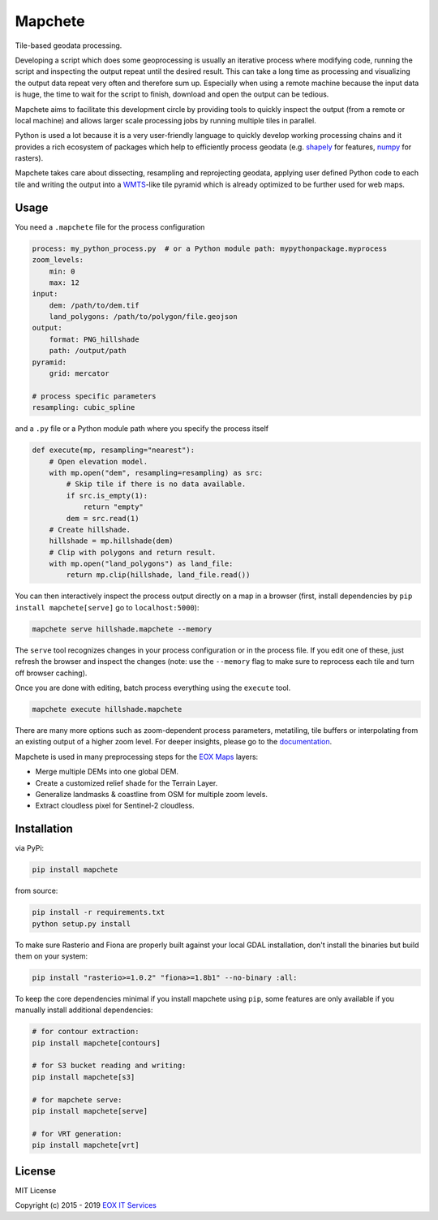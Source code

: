 ========
Mapchete
========

Tile-based geodata processing.

.. image:: https://badge.fury.io/py/mapchete.svg
    :target: https://badge.fury.io/py/mapchete

.. image:: https://travis-ci.org/ungarj/mapchete.svg?branch=master
    :target: https://travis-ci.org/ungarj/mapchete

.. image:: https://coveralls.io/repos/github/ungarj/mapchete/badge.svg?branch=master
    :target: https://coveralls.io/github/ungarj/mapchete?branch=master

.. image:: https://readthedocs.org/projects/mapchete/badge/?version=latest
    :target: http://mapchete.readthedocs.io/en/latest/?badge=latest
    :alt: Documentation Status

.. image:: https://img.shields.io/pypi/pyversions/mapchete.svg
    :target: https://pypi.python.org/pypi/mapchete

Developing a script which does some geoprocessing is usually an iterative
process where modifying code, running the script and inspecting the output
repeat until the desired result. This can take a long time as processing and
visualizing the output data repeat very often and therefore sum up. Especially
when using a remote machine because the input data is huge, the time to wait
for the script to finish, download and open the output can be tedious.

Mapchete aims to facilitate this development circle by providing tools to
quickly inspect the output (from a remote or local machine) and allows larger
scale processing jobs by running multiple tiles in parallel.

Python is used a lot because it is a very user-friendly language to quickly
develop working processing chains and it provides a rich ecosystem of packages
which help to efficiently process geodata (e.g. shapely_ for features, numpy_
for rasters).

Mapchete takes care about dissecting, resampling and reprojecting geodata,
applying user defined Python code to each tile and writing the output into a
WMTS_-like tile pyramid which is already optimized to be further used for web
maps.

.. _shapely: http://toblerity.org/shapely/
.. _numpy: http://www.numpy.org/
.. _WMTS: https://en.wikipedia.org/wiki/Web_Map_Tile_Service


-----
Usage
-----

You need a ``.mapchete`` file for the process configuration

.. code-block:: yaml

    process: my_python_process.py  # or a Python module path: mypythonpackage.myprocess
    zoom_levels:
        min: 0
        max: 12
    input:
        dem: /path/to/dem.tif
        land_polygons: /path/to/polygon/file.geojson
    output:
        format: PNG_hillshade
        path: /output/path
    pyramid:
        grid: mercator

    # process specific parameters
    resampling: cubic_spline


and a ``.py`` file or a Python module path where you specify the process itself

.. code-block:: python

    def execute(mp, resampling="nearest"):
        # Open elevation model.
        with mp.open("dem", resampling=resampling) as src:
            # Skip tile if there is no data available.
            if src.is_empty(1):
                return "empty"
            dem = src.read(1)
        # Create hillshade.
        hillshade = mp.hillshade(dem)
        # Clip with polygons and return result.
        with mp.open("land_polygons") as land_file:
            return mp.clip(hillshade, land_file.read())


You can then interactively inspect the process output directly on a map in a
browser (first, install dependencies by ``pip install mapchete[serve]`` go to
``localhost:5000``):

.. code-block:: shell

    mapchete serve hillshade.mapchete --memory


The ``serve`` tool recognizes changes in your process configuration or in the
process file. If you edit one of these, just refresh the browser and inspect the
changes (note: use the ``--memory`` flag to make sure to reprocess each tile and
turn off browser caching).

Once you are done with editing, batch process everything using the ``execute``
tool.

.. code-block:: shell

    mapchete execute hillshade.mapchete


There are many more options such as zoom-dependent process parameters,
metatiling, tile buffers or interpolating from an existing output of a higher
zoom level. For deeper insights, please go to the documentation_.

.. _documentation: http://mapchete.readthedocs.io/en/latest/index.html

Mapchete is used in many preprocessing steps for the `EOX Maps`_ layers:

* Merge multiple DEMs into one global DEM.
* Create a customized relief shade for the Terrain Layer.
* Generalize landmasks & coastline from OSM for multiple zoom levels.
* Extract cloudless pixel for Sentinel-2 cloudless.

.. _`EOX Maps`: http://maps.eox.at/

------------
Installation
------------

via PyPi:

.. code-block:: shell

    pip install mapchete


from source:

.. code-block:: shell

    pip install -r requirements.txt
    python setup.py install


To make sure Rasterio and Fiona are properly built against your local GDAL installation,
don't install the binaries but build them on your system:

.. code-block:: shell

    pip install "rasterio>=1.0.2" "fiona>=1.8b1" --no-binary :all:


To keep the core dependencies minimal if you install mapchete using ``pip``, some features
are only available if you manually install additional dependencies:

.. code-block:: shell

    # for contour extraction:
    pip install mapchete[contours]

    # for S3 bucket reading and writing:
    pip install mapchete[s3]

    # for mapchete serve:
    pip install mapchete[serve]

    # for VRT generation:
    pip install mapchete[vrt]


-------
License
-------

MIT License

Copyright (c) 2015 - 2019 `EOX IT Services`_

.. _`EOX IT Services`: https://eox.at/
